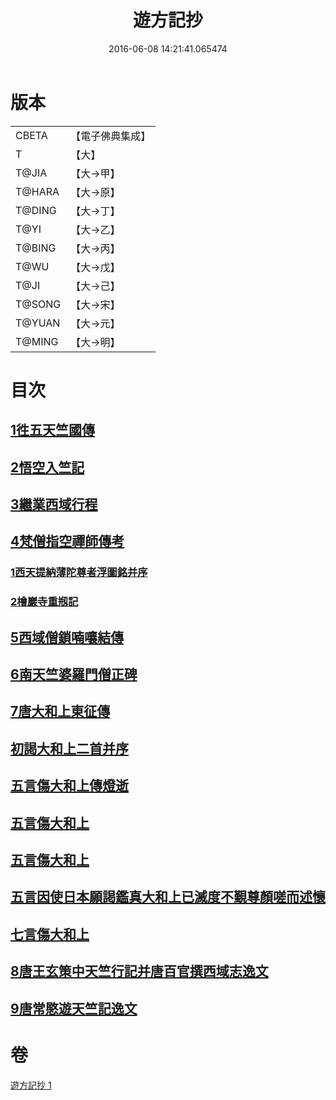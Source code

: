#+TITLE: 遊方記抄 
#+DATE: 2016-06-08 14:21:41.065474

* 版本
 |     CBETA|【電子佛典集成】|
 |         T|【大】     |
 |     T@JIA|【大→甲】   |
 |    T@HARA|【大→原】   |
 |    T@DING|【大→丁】   |
 |      T@YI|【大→乙】   |
 |    T@BING|【大→丙】   |
 |      T@WU|【大→戊】   |
 |      T@JI|【大→己】   |
 |    T@SONG|【大→宋】   |
 |    T@YUAN|【大→元】   |
 |    T@MING|【大→明】   |

* 目次
** [[file:KR6r0123_001.txt::001-0975a22][1徃五天竺國傳]]
** [[file:KR6r0123_001.txt::001-0979b24][2悟空入竺記]]
** [[file:KR6r0123_001.txt::001-0981b26][3繼業西域行程]]
** [[file:KR6r0123_001.txt::001-0982c8][4梵僧指空禪師傳考]]
*** [[file:KR6r0123_001.txt::001-0982c12][1西天提納薄陀尊者浮圖銘并序]]
*** [[file:KR6r0123_001.txt::001-0985a22][2檜巖寺重剏記]]
** [[file:KR6r0123_001.txt::001-0985c19][5西域僧鎖喃嚷結傳]]
** [[file:KR6r0123_001.txt::001-0987a17][6南天竺婆羅門僧正碑]]
** [[file:KR6r0123_001.txt::001-0988a12][7唐大和上東征傳]]
** [[file:KR6r0123_001.txt::001-0994b20][初謁大和上二首并序]]
** [[file:KR6r0123_001.txt::001-0994c11][五言傷大和上傳燈逝]]
** [[file:KR6r0123_001.txt::001-0994c17][五言傷大和上]]
** [[file:KR6r0123_001.txt::001-0994c24][五言傷大和上]]
** [[file:KR6r0123_001.txt::001-0995a2][五言因使日本願謁鑑真大和上已滅度不覲尊顏嗟而述懷]]
** [[file:KR6r0123_001.txt::001-0995a11][七言傷大和上]]
** [[file:KR6r0123_001.txt::001-0995a23][8唐王玄策中天竺行記并唐百官撰西域志逸文]]
** [[file:KR6r0123_001.txt::001-0995c14][9唐常愍遊天竺記逸文]]

* 卷
[[file:KR6r0123_001.txt][遊方記抄 1]]

